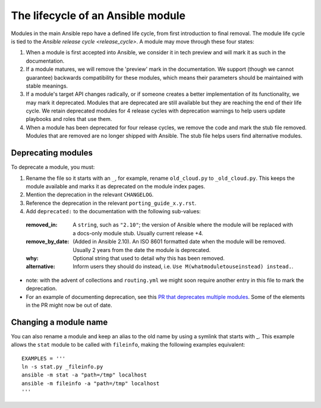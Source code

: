 .. _module_lifecycle:

**********************************
The lifecycle of an Ansible module
**********************************

Modules in the main Ansible repo have a defined life cycle, from first introduction to final removal. The module life cycle is tied to the `Ansible release cycle <release_cycle>`.
A module may move through these four states:

1. When a module is first accepted into Ansible, we consider it in tech preview and will mark it as such in the documentation.

2. If a module matures, we will remove the 'preview' mark in the documentation. We support (though we cannot guarantee) backwards compatibility for these modules, which means their parameters should be maintained with stable meanings.

3. If a module's target API changes radically, or if someone creates a better implementation of its functionality, we may mark it deprecated. Modules that are deprecated are still available but they are reaching the end of their life cycle. We retain deprecated modules for 4 release cycles with deprecation warnings to help users update playbooks and roles that use them.

4. When a module has been deprecated for four release cycles, we remove the code and mark the stub file removed. Modules that are removed are no longer shipped with Ansible. The stub file helps users find alternative modules.

.. _deprecating_modules:

Deprecating modules
===================

To deprecate a module, you must:

1. Rename the file so it starts with an ``_``, for example, rename ``old_cloud.py`` to ``_old_cloud.py``. This keeps the module available and marks it as deprecated on the module index pages.
2. Mention the deprecation in the relevant ``CHANGELOG``.
3. Reference the deprecation in the relevant ``porting_guide_x.y.rst``.
4. Add ``deprecated:`` to the documentation with the following sub-values:

  :removed_in: A ``string``, such as ``"2.10"``; the version of Ansible where the module will be replaced with a docs-only module stub. Usually current release +4.
  :remove_by_date: (Added in Ansible 2.10). An ISO 8601 formatted date when the module will be removed. Usually 2 years from the date the module is deprecated.
  :why: Optional string that used to detail why this has been removed.
  :alternative: Inform users they should do instead, i.e. ``Use M(whatmoduletouseinstead) instead.``.

* note: with the advent of collections and ``routing.yml`` we might soon require another entry in this file to mark the deprecation.

* For an example of documenting deprecation, see this `PR that deprecates multiple modules <https://github.com/ansible/ansible/pull/43781/files>`_.
  Some of the elements in the PR might now be out of date.

Changing a module name
======================

You can also rename a module and keep an alias to the old name by using a symlink that starts with _.
This example allows the ``stat`` module to be called with ``fileinfo``, making the following examples equivalent::

    EXAMPLES = '''
    ln -s stat.py _fileinfo.py
    ansible -m stat -a "path=/tmp" localhost
    ansible -m fileinfo -a "path=/tmp" localhost
    '''
